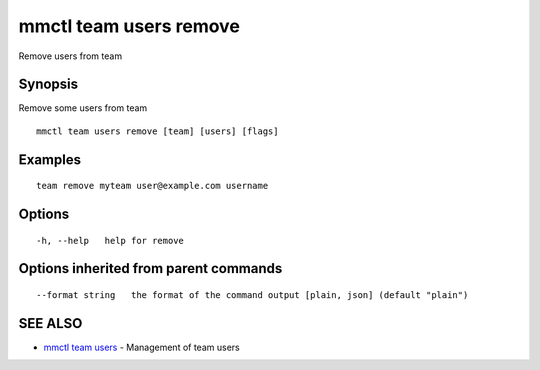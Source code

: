 .. _mmctl_team_users_remove:

mmctl team users remove
-----------------------

Remove users from team

Synopsis
~~~~~~~~


Remove some users from team

::

  mmctl team users remove [team] [users] [flags]

Examples
~~~~~~~~

::

    team remove myteam user@example.com username

Options
~~~~~~~

::

  -h, --help   help for remove

Options inherited from parent commands
~~~~~~~~~~~~~~~~~~~~~~~~~~~~~~~~~~~~~~

::

      --format string   the format of the command output [plain, json] (default "plain")

SEE ALSO
~~~~~~~~

* `mmctl team users <mmctl_team_users.rst>`_ 	 - Management of team users

